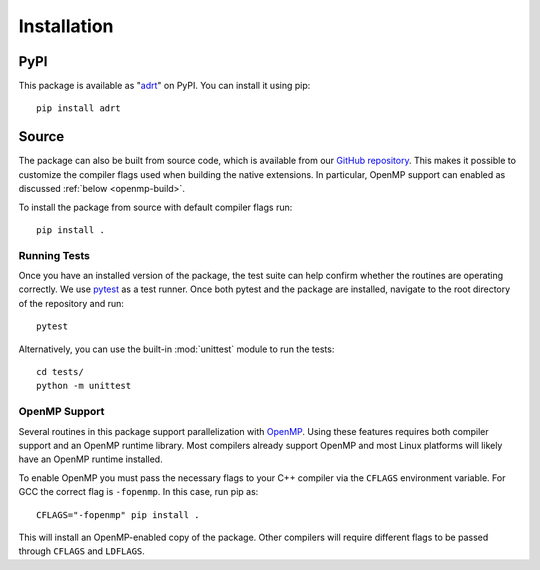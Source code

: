 .. highlight:: bash

Installation
============

PyPI
----

This package is available as "`adrt
<https://pypi.org/project/adrt/>`__" on PyPI. You can install it using
pip::

  pip install adrt

Source
------

The package can also be built from source code, which is available
from our `GitHub repository <https://github.com/karlotness/adrt>`__.
This makes it possible to customize the compiler flags used when
building the native extensions. In particular, OpenMP support can
enabled as discussed :ref:`below <openmp-build>`.

To install the package from source with default compiler flags run::

  pip install .

Running Tests
~~~~~~~~~~~~~

Once you have an installed version of the package, the test suite can
help confirm whether the routines are operating correctly. We use
`pytest <https://pytest.org/>`__ as a test runner. Once both pytest
and the package are installed, navigate to the root directory of the
repository and run::

  pytest

Alternatively, you can use the built-in :mod:`unittest` module to
run the tests::

  cd tests/
  python -m unittest

.. _openmp-build:

OpenMP Support
~~~~~~~~~~~~~~

Several routines in this package support parallelization with `OpenMP
<https://www.openmp.org/>`__. Using these features requires both
compiler support and an OpenMP runtime library. Most compilers already
support OpenMP and most Linux platforms will likely have an OpenMP
runtime installed.

To enable OpenMP you must pass the necessary flags to your C++
compiler via the ``CFLAGS`` environment variable. For GCC the correct
flag is ``-fopenmp``. In this case, run pip as::

  CFLAGS="-fopenmp" pip install .

This will install an OpenMP-enabled copy of the package. Other
compilers will require different flags to be passed through ``CFLAGS``
and ``LDFLAGS``.

